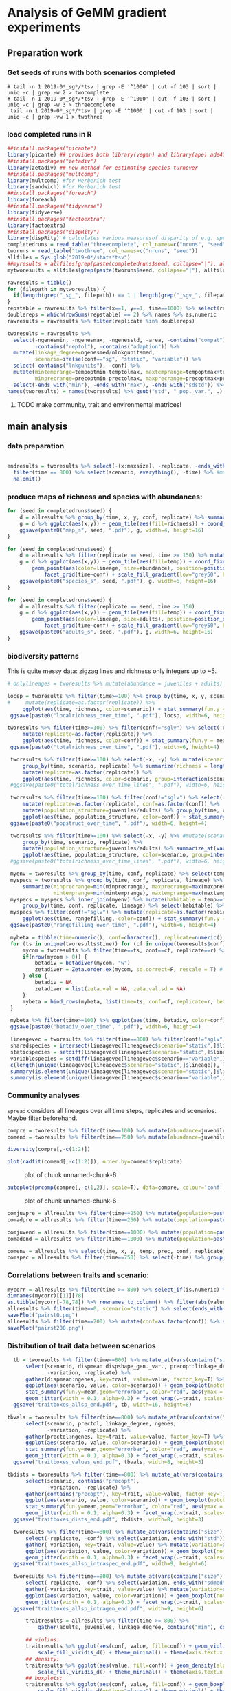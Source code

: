 * Analysis of GeMM gradient experiments
  
** Preparation work

*** Get seeds of runs with both scenarios completed
    
 #+BEGIN_SRC shell
# tail -n 1 2019-0*_sg*/*tsv | grep -E '^1000' | cut -f 103 | sort | uniq -c | grep -w 2 > twocomplete
# tail -n 1 2019-0*_sg*/*tsv | grep -E '^1000' | cut -f 103 | sort | uniq -c | grep -w 3 > threecomplete
 tail -n 1 2019-0*_sg*/*tsv | grep -E '^1000' | cut -f 103 | sort | uniq -c | grep -vw 1 > twothree 
 #+END_SRC

 #+RESULTS:

*** load completed runs in R
    
 #+BEGIN_SRC R
 ##install.packages("picante")
 library(picante) ## provides both library(vegan) and library(ape) ade4?
 ##install.packages("zetadiv")
 library(zetadiv) ## new method for estimating species turnover
 ##install.packages("multcomp")
 library(multcomp) #for Herberich test
 library(sandwich) #for Herberich test
 ##install.packages("foreach")
 library(foreach)
 ##install.packages("tidyverse")
 library(tidyverse)
 ##install.packages("factoextra")
 library(factoextra)
 ##install.packages("dispRity")
 library(dispRity) # calculates various measuresof disparity of e.g. species w/ multivariate trait data
 completedruns = read_table("threecomplete", col_names=c("nruns", "seed"))
 tworuns = read_table("twothree", col_names=c("nruns", "seed"))
 allfiles = Sys.glob("2019-0*/stats*tsv")
 ##myresults = allfiles[grep(paste(completedruns$seed, collapse="|"), allfiles)]
 mytworesults = allfiles[grep(paste(tworuns$seed, collapse="|"), allfiles)]
  
 rawresults = tibble()
 for (filepath in mytworesults) {
   if(length(grep("_sg_", filepath)) == 1 | length(grep("_sgv_", filepath)) == 1) rawresults = bind_rows(rawresults, read_tsv(filepath))
 }
 repstable = rawresults %>% filter(x==1, y==1, time==1000) %>% select(replicate, conf) %>% group_by(conf) %>% unique %>% table
 doublereps = which(rowSums(repstable) == 2) %>% names %>% as.numeric
 rawresults = rawresults %>% filter(replicate %in% doublereps)
 
 tworesults = rawresults %>%
   select(-ngenesmin, -ngenesmax, -ngenesstd, -area, -contains("compat"),
          -contains("reptol"), -contains("adaption")) %>%
   mutate(linkage_degree=ngenesmed/nlnkgunitsmed,
          scenario=ifelse(conf=="sg", "static", "variable")) %>%
   select(-contains("lnkgunits"), -conf) %>%
   mutate(mintemprange=tempoptmin-temptolmax, maxtemprange=tempoptmax+temptolmax,
          minprecrange=precoptmin-prectolmax, maxprecrange=precoptmax+prectolmax) %>%
   select(-ends_with("min"), -ends_with("max"), -ends_with("sdstd")) %>% na.omit()
 names(tworesults) = names(tworesults) %>% gsub("std", "_pop._var.", .) %>% gsub("sdmed", "_gen._var.", .)  %>% gsub("med", "", .) 
 #+END_SRC

 #+RESULTS:

**** TODO make community, trait and environmental matrices!

** main analysis

*** data preparation
#+BEGIN_SRC R

endresults = tworesults %>% select(-(x:maxsize), -replicate, -ends_with("range")) %>%
  filter(time == 800) %>% select(scenario, everything(), -time) %>% #mutate_at(vars(contains("size"), linkage_degree), log) %>%
  na.omit()

#+END_SRC
*** produce maps of richness and species with abundances:
 #+BEGIN_SRC R
     for (seed in completedruns$seed) {
         d = allresults %>% group_by(time, x, y, conf, replicate) %>% summarize(richness = length(unique(lineage))) %>% filter(replicate == seed)
         g = d %>% ggplot(aes(x,y)) + geom_tile(aes(fill=richness)) + coord_fixed() + facet_grid(time~conf) + scale_fill_viridis_c(trans = "log") + theme_minimal()
         ggsave(paste0("map_s", seed, ".pdf"), g, width=4, height=16)
     }

     for (seed in completedruns$seed) {
         d = allresults %>% filter(replicate == seed, time >= 150) %>% mutate(abundance = juveniles+adults)
         g = d %>% ggplot(aes(x,y)) + geom_tile(aes(fill=temp)) + coord_fixed() +
             geom_point(aes(color=lineage, size=abundance), position=position_dodge(0.8)) + scale_size_area(max_size=4) + #, trans="log") +
                 facet_grid(time~conf) + scale_fill_gradient(low="grey50", high="grey100") + scale_color_brewer(palette="Paired") + theme_minimal()
         ggsave(paste0("species_s", seed, ".pdf"), g, width=6, height=16)
     }

     for (seed in completedruns$seed) {
         d = allresults %>% filter(replicate == seed, time >= 150)
         g = d %>% ggplot(aes(x,y)) + geom_tile(aes(fill=temp)) + coord_fixed() +
             geom_point(aes(color=lineage, size=adults), position=position_dodge(0.8)) + scale_size_area(max_size=4) + #, trans="log") +
                 facet_grid(time~conf) + scale_fill_gradient(low="grey50", high="grey100") + scale_color_brewer(palette="Paired") + theme_minimal()
         ggsave(paste0("adults_s", seed, ".pdf"), g, width=6, height=16)
     }
 #+END_SRC

*** biodiversity patterns
This is quite messy data: zigzag lines and richness only integers up to ~5.
 #+BEGIN_SRC R
# onlylineages = tworesults %>% mutate(abundance = juveniles + adults) %>% select(time, x, y, conf, replicate, lineage, abundance) %>% spread(key=lineage, value=abundance, fill=0)#%>% group_by(time, x, y, conf, replicate)

locsp = tworesults %>% filter(time>=100) %>% group_by(time, x, y, scenario, replicate) %>% na.omit() %>% summarize(richness = length(unique(lineage))) %>%
#     mutate(replicate=as.factor(replicate)) %>%
     ggplot(aes(time, richness, color=scenario)) + stat_summary(fun.y = mean, geom="line", size=1) + stat_summary(fun.data=Hmisc::mean_cl_boot, geom="ribbon", alpha=0.1) + scale_color_viridis_d() + theme_classic()
 ggsave(paste0("localrichness_over_time", ".pdf"), locsp, width=6, height=4)

tworesults %>% filter(time>=100) %>% filter(conf!="sglv") %>% select(-x, -y) %>% mutate(conf=as.factor(conf)) %>% group_by(time, conf, replicate) %>% summarize(richness = length(unique(lineage))) %>%
     mutate(replicate=as.factor(replicate)) %>%
     ggplot(aes(time, richness, color=conf)) + stat_summary(fun.y = mean, geom="line", size=1) + stat_summary(fun.data=Hmisc::mean_cl_boot, geom="ribbon", alpha=0.1) + scale_color_viridis_d() + theme_minimal()
 ggsave(paste0("totalrichness_over_time", ".pdf"), width=6, height=4)

 tworesults %>% filter(time>=100) %>% select(-x, -y) %>% mutate(scenario=as.factor(scenario)) %>%
     group_by(time, scenario, replicate) %>% summarize(richness = length(unique(lineage))) %>%
     mutate(replicate=as.factor(replicate)) %>%
     ggplot(aes(time, richness, color=scenario, group=interaction(scenario,replicate))) + geom_line() + scale_color_viridis_d() + theme_minimal()
 #ggsave(paste0("totalrichness_over_time_lines", ".pdf"), width=6, height=4)

 tworesults %>% filter(time>=100) %>% filter(conf!="sglv") %>% select(-x, -y) %>%
     mutate(replicate=as.factor(replicate), conf=as.factor(conf)) %>%
     mutate(population_structure=juveniles/adults) %>% group_by(time, conf, replicate) %>%
     ggplot(aes(time, population_structure, color=conf)) + stat_summary(fun.y = mean, geom="line", size=1) + stat_summary(fun.data=mean_cl_boot, geom="ribbon", alpha=0.1) + scale_color_viridis_d() + theme_minimal()
 ggsave(paste0("popstruct_over_time", ".pdf"), width=6, height=4)

 tworesults %>% filter(time>=100) %>% select(-x, -y) %>% #mutate(scenario=as.factor(scenario), replicate=as.factor(replicate)) %>%
     group_by(time, scenario, replicate) %>% 
     mutate(population_structure=juveniles/adults) %>% summarize_at(vars(population_structure), median) %>%
     ggplot(aes(time, population_structure, color=scenario, group=interaction(scenario,replicate))) + geom_line() + scale_color_viridis_d() + theme_minimal()
 #ggsave(paste0("totalrichness_over_time_lines", ".pdf"), width=6, height=4)

 myenv = tworesults %>% group_by(time, conf, replicate) %>% select(temp, prec) %>% unique() %>% ungroup()
 myspecs = tworesults %>% group_by(time, conf, replicate, lineage) %>% select(ends_with("range")) %>%
     summarize(minprecrange=min(minprecrange), maxprecrange=max(maxprecrange),
               mintemprange=min(mintemprange), maxtemprange=max(maxtemprange)) %>% mutate(rangefilling=0) %>% ungroup()
 myspecs = myspecs %>% inner_join(myenv) %>% mutate(habitable = temp>=mintemprange & temp<=maxtemprange & prec>=minprecrange & prec<=maxprecrange) %>%
     group_by(time, conf, replicate, lineage) %>% select(habitable) %>% summarise(rangefilling=sum(habitable)/length(habitable)) %>% ungroup()
 myspecs %>% filter(conf!="sglv") %>% mutate(replicate=as.factor(replicate), conf=as.factor(conf)) %>% group_by(time, conf, replicate) %>%
     ggplot(aes(time, rangefilling, color=conf)) + stat_summary(fun.y = mean, geom="line", size=1) + stat_summary(fun.data=mean_cl_boot, geom="ribbon", alpha=0.1) + scale_color_viridis_d() + theme_minimal()
 ggsave(paste0("rangefilling_over_time", ".pdf"), width=6, height=4)

 mybeta = tibble(time=numeric(), conf=character(), replicate=numeric(), betadiv=numeric(), zetadiv=numeric(), zetasd=numeric())
 for (ts in unique(tworesults$time)) for (cf in unique(tworesults$conf)) for (r in unique(tworesults$replicate)) {
     mycom = tworesults %>% filter(time==ts, conf==cf, replicate==r) %>% mutate(abundance=juveniles+adults) %>% group_by(x, y) %>% select(abundance, lineage) %>% spread(key=lineage, value=abundance, fill=0) %>% ungroup() %>% select(-x, -y)
     if(nrow(mycom > 0)) {
         betadiv = betadiver(mycom, "w")
         zetadiver = Zeta.order.ex(mycom, sd.correct=F, rescale = T) # it can be set to FALSE if the sampling is exhaustive, for example in case of a continuous regular grid covering the whole study area.
     } else {
         betadiv = NA
         zetadiver = list(zeta.val = NA, zeta.val.sd = NA)
     }
     mybeta = bind_rows(mybeta, list(time=ts, conf=cf, replicate=r, betadiv=mean(betadiv), zetadiv=zetadiver$zeta.val[1], zetasd=zetadiver$zeta.val.sd[1]))
 }

 mybeta %>% filter(time>=100) %>% ggplot(aes(time, betadiv, color=conf)) + stat_summary(fun.y = mean, geom="line", size=1) + stat_summary(fun.data=mean_cl_boot, geom="ribbon", alpha=0.1) + scale_color_viridis_d() + theme_minimal()
 ggsave(paste0("betadiv_over_time", ".pdf"), width=6, height=4)
 
 lineagevec = tworesults %>% filter(time==800) %>% filter(conf!="sglv") %>% select(conf, lineage)
 sharedspecies = intersect(lineagevec[lineagevec$scenario="static",]$lineage, lineagevec[lineagevec$scenario=="variable",]$lineage)
 staticspecies = setdiff(lineagevec[lineagevec$scenario="static",]$lineage, lineagevec[lineagevec$scenario=="variable",]$lineage)
 variablespecies = setdiff(lineagevec[lineagevec$scenario=="variable",]$lineage, lineagevec[lineagevec$scenario="static",]$lineage)
 c(length(unique(lineagevec[lineagevec$scenario="static",]$lineage)), length(unique(lineagevec[lineagevec$scenario=="variable",]$lineage)))
 summary(is.element(unique(lineagevec[lineagevec$scenario="static",]$lineage), unique(lineagevec[lineagevec$scenario=="variable",]$lineage)))
 summary(is.element(unique(lineagevec[lineagevec$scenario=="variable",]$lineage), unique(lineagevec[lineagevec$scenario="static",]$lineage)))
 #+END_SRC

*** Community analyses
    :PROPERTIES:
    :CUSTOM_ID: community-analyses
    :END:

  =spread= considers all lineages over all time steps, replicates and
  scenarios. Maybe filter beforehand.

  #+BEGIN_SRC R
      compre = tworesults %>% filter(time==100) %>% mutate(abundance=juveniles+adults) %>% select(conf, replicate, lineage, abundance) %>% group_by(conf, replicate, lineage) %>% summarize_all(sum) %>% ungroup() %>% spread(key=lineage, value=abundance, fill=0)
      comend = tworesults %>% filter(time==750) %>% mutate(abundance=juveniles+adults) %>% select(conf, replicate, lineage, abundance) %>% group_by(conf, replicate, lineage) %>% summarize_all(sum) %>% ungroup() %>% spread(key=lineage, value=abundance, fill=0)

      diversity(compre[,-c(1:2)])
  #+END_SRC
  
#+BEGIN_SRC R
      plot(radfit(comend[,-c(1:2)]), order.by=comend$replicate)
  #+END_SRC

  #+CAPTION: plot of chunk unnamed-chunk-6
  [[file:figure/unnamed-chunk-6-1.png]]

  #+BEGIN_SRC R
      autoplot(prcomp(compre[,-c(1,2)], scale=T), data=compre, colour='conf', alpha=.5)
  #+END_SRC

  #+CAPTION: plot of chunk unnamed-chunk-6
  [[file:figure/unnamed-chunk-6-2.png]]

  #+BEGIN_SRC R
      comjuvpre = allresults %>% filter(time==250) %>% mutate(population=paste0(lineage, x, y)) %>% group_by(conf, replicate) %>% spread(key=lineage, value=juveniles, fill=0)
      comadpre = allresults %>% filter(time==250) %>% mutate(population=paste0(lineage, x, y)) %>% group_by(conf, replicate) %>% spread(key=lineage, value=adults)

      comjuvend = allresults %>% filter(time==1000) %>% mutate(population=paste0(lineage, x, y)) %>% group_by(conf, replicate) %>% spread(key=lineage, value=juveniles)
      comadend = allresults %>% filter(time==1000) %>% mutate(population=paste0(lineage, x, y)) %>% group_by(conf, replicate) %>% spread(key=lineage, value=adults)

      comenv = allresults %>% select(time, x, y, temp, prec, conf, replicate) %>% group_by(time, x, y, conf, replicate) %>% summarize(temp=unique(temp), prec=unique(prec))
      comspec = allresults %>% filter(time==750) %>% select(-time) %>% group_by(conf, replicate, lineage) %>% summarize(temp=unique(temp), prec=unique(prec))
  #+END_SRC

*** Correlations between traits and scenario:
    :PROPERTIES:
    :CUSTOM_ID: correlations-between-traits-and-scenario
    :END:

  #+BEGIN_SRC R
      mycorr = allresults %>% filter(time >= 800) %>% select_if(is.numeric) %>% cor
      dimnames(mycorr)[[1]][78]
      as.tibble(mycorr[-78,78]) %>% rownames_to_column() %>% filter(abs(value)>=0.1) %>% ggplot(aes(rowname,value,fill=value)) + geom_col() + scale_fill_viridis_c() + theme_minimal() + theme(axis.text.x = element_text(angle = 45, vjust = 1, hjust=1))
      allresults %>% filter(time==0, scenario="static") %>% select(ends_with("med"), linkage_degree) %>% pairs()
      savePlot("pairst0.png")
      allresults %>% filter(time==200) %>% mutate(conf=as.factor(conf)) %>% select(ends_with("med"), linkage_degree, conf) %>% pairs()
      savePlot("pairst200.png")
  #+END_SRC

*** Distribution of trait data between scenarios

  #+BEGIN_SRC R
  tb = tworesults %>% filter(time==800) %>% mutate_at(vars(contains("size"), linkage_degree), log) %>%
      select(scenario, dispmean:dispshape_gen._var., precopt:linkage_degree, ngenes,
             -variation, -replicate) %>%
      gather(dispmean:ngenes, key=trait, value=value, factor_key=T) %>% 
      ggplot(aes(scenario, value, color=scenario)) + geom_boxplot(notch=TRUE, outlier.shape = NA, fill="grey90") +
      stat_summary(fun.y=mean,geom="errorbar", color="red", aes(ymax = ..y.., ymin = ..y..)) +
      geom_jitter(width = 0.1, alpha=0.3) + facet_wrap(.~trait, scales="free") + theme_fira() + scale_color_fira()
  ggsave("traitboxes_allsp_end.pdf", tb, width=16, height=8)

tbvals = tworesults %>% filter(time==800) %>% mutate_at(vars(contains("size"), linkage_degree), log) %>%
      select(scenario, prectol, linkage_degree, ngenes,
             -variation, -replicate) %>%
      gather(prectol:ngenes, key=trait, value=value, factor_key=T) %>% 
      ggplot(aes(scenario, value, color=scenario)) + geom_boxplot(notch=TRUE, outlier.shape = NA, fill="grey90") +
      stat_summary(fun.y=mean,geom="errorbar", color="red", aes(ymax = ..y.., ymin = ..y..)) +
      geom_jitter(width = 0.1, alpha=0.3) + facet_wrap(.~trait, scales="free") + theme_fira() + scale_color_fira()
  ggsave("traitboxes_values_end.pdf", tbvals, width=8, height=3)
  
tbdists = tworesults %>% filter(time==800) %>% mutate_at(vars(contains("size"), linkage_degree), log) %>%
      select(scenario, contains("precopt"),
             -variation, -replicate) %>%
      gather(contains("precopt"), key=trait, value=value, factor_key=T) %>% 
      ggplot(aes(scenario, value, color=scenario)) + geom_boxplot(notch=TRUE, outlier.shape = NA, fill="grey90") +
      stat_summary(fun.y=mean,geom="errorbar", color="red", aes(ymax = ..y.., ymin = ..y..)) +
      geom_jitter(width = 0.1, alpha=0.3) + facet_wrap(.~trait, scales="free") + theme_fira() + scale_color_fira()
  ggsave("traitboxes_dists_end.pdf", tbdists, width=8, height=3)
  
  tworesults %>% filter(time==800) %>% mutate_at(vars(contains("size"), linkage_degree), log) %>% select(variation, dispmeanmed:linkage_degree) %>%
      select(-replicate, -conf) %>% select(variation, ends_with("std")) %>%
      gather(-variation, key=trait, value=value) %>% mutate(variation=as.factor(variation)) %>% 
      ggplot(aes(variation, value, color=variation)) + geom_boxplot(notch=TRUE, outlier.shape = NA, fill="grey90") +
      geom_jitter(width = 0.1, alpha=0.3) + facet_wrap(.~trait, scales="free") + scale_color_viridis_d(option="cividis")
  ggsave("traitboxes_allsp_intraspec_end.pdf", width=9, height=6)
  
  tworesults %>% filter(time==800) %>% mutate_at(vars(contains("size"), linkage_degree), log) %>% select(variation, dispmeanmed:linkage_degree) %>%
      select(-replicate, -conf) %>% select(variation, ends_with("sdmed")) %>%
      gather(-variation, key=trait, value=value) %>% mutate(variation=as.factor(variation)) %>% 
      ggplot(aes(variation, value, color=variation)) + geom_boxplot(notch=TRUE, outlier.shape = NA, fill="grey90") +
      geom_jitter(width = 0.1, alpha=0.3) + facet_wrap(.~trait, scales="free") + scale_color_viridis_d(option="cividis")
  ggsave("traitboxes_allsp_intragen_end.pdf", width=9, height=6)
  
      traitresults = allresults %>% filter(time >= 800) %>%
          gather(adults, juveniles, linkage_degree, contains("min"), contains("med"), contains("std"), contains("max"), key=trait, value=value)

      ## violins:
      traitresults %>% ggplot(aes(conf, value, fill=conf)) + geom_violin() + facet_wrap(~trait, scales="free") +
          scale_fill_viridis_d() + theme_minimal() + theme(axis.text.x = element_text(angle = 45, vjust = 1, hjust=1))
      ## density:
      traitresults %>% ggplot(aes(value, fill=conf)) + geom_density(alpha=0.8) + facet_wrap(~trait, scales="free") +
          scale_fill_viridis_d() + theme_minimal() + theme(axis.text.x = element_text(angle = 45, vjust = 1, hjust=1))
      ## boxplots:
      traitresults %>% ggplot(aes(conf, value, fill=conf)) + geom_boxplot(notch=TRUE) + facet_wrap(~trait, scales="free") +
          scale_fill_viridis_d(option="plasma") + theme_minimal() + theme(axis.text.x = element_text(angle = 45, vjust = 1, hjust=1))
      surviving = allresults %>% filter(time>=800) %>% mutate(species=paste(lineage,conf,replicate, sep="_")) %>% select(species) %>% unique
      surviving = c(surviving)[[1]]
      survivinglineages = allresults %>% filter(time==0) %>% mutate(species=paste(lineage,conf,replicate, sep="_")) %>%
          filter(species %in% surviving) %>% select(-species)
      survivinglineages %>% gather(adults, juveniles, linkage_degree, contains("min"), contains("med"), contains("std"), contains("max"), key=trait, value=value) %>%
          ggplot(aes(conf, value, fill=conf)) + geom_boxplot(notch=TRUE) + facet_wrap(~trait, scales="free") +
          scale_fill_viridis_d() + theme_minimal() + theme(axis.text.x = element_text(angle = 45, vjust = 1, hjust=1))
  #+END_SRC
*** Ordinations:
    Caveat: time consuming computations!
    
    #+BEGIN_SRC R
    endpca = prcomp(endresults[,-1], scale=T)
    fviz_pca_var(endpca, geom.ind="point")
    pca = autoplot(endpca, data=endresults, loadings=T, loadings.label=T, alpha=1, colour='scenario') + scale_color_viridis_d() + theme_minimal()
    ggsave("pca_t800_alltraits.pdf", pca, width=9, height=6)

    mynmds = metaMDS(endresults[,-1])

    sharedendresults = tworesults %>% mutate(variation = (scenario=="variable")*1) %>% select(-adults, -juveniles, -maxage, -maxsize) %>% filter(time == 800, lineage %in% sharedspecies) %>%
        select(variation, lineage, ends_with("med")) %>% select_if(function(x){!any(is.na(x))}) %>%
        mutate(variation=as.factor(variation))
    sharedendpca = prcomp(sharedendresults[,-c(1,2)], scale = T)
    autoplot(sharedendpca, data=sharedendresults, loadings=T, loadings.label=T, alpha=0.5, colour='lineage', shape='variation') + theme_minimal()
    ggsave("pca_sharedspecs_t800.pdf", width=16, height=9)

    traitendresults = endresults %>% select(-variation) %>% select(-(x:prec))

    startendresults = allresults %>% select(-adults, -juveniles, -maxage, -maxsize) %>% filter(time==0 | time==200 | time >=800) %>%
        select_if(is.numeric) %>% select_if(function(x){!any(is.na(x))}) %>% select(-variation) %>% select(-(x:prec))

    afterburninresults = allresults %>% select(-adults, -juveniles, -maxage, -maxsize) %>% filter(time==200 | time >=900, conf == "sg") %>%
        select_if(is.numeric) %>% select_if(function(x){!any(is.na(x))}) %>% select(-variation) %>% select(-(x:prec))
    afterburninpca = prcomp(afterburninresults[, -1], scale = T)
    autoplot(afterburninpca, data=afterburninresults, colour='time', loadings=T, loadings.label=T, alpha=0.3) + scale_color_viridis_c() + theme_minimal()
    ggsave("pca_novar_t200_t900.pdf", width=16, height=9)
    
    startpca = prcomp(startendresults[,-1], scale = T)
    autoplot(startpca, data=allresults[allresults$time==0|allresults$time==200|allresults$time>=800,], colour='time', loadings=T, loadings.label=T, alpha=0.3, shape='conf') + scale_color_viridis_c() + theme_minimal()
    ggsave("pca_var_novar_startend.pdf", width=16, height=9)
    autoplot(startpca, data=allresults[allresults$time==0|allresults$time>=800,], colour='time', loadings=T, loadings.label=T, alpha=0.3, shape='conf') + scale_color_viridis_c() + theme_minimal() + coord_cartesian(xlim=c(-0.003,0.003), ylim=c(-0.01,0.005))
    ggsave("pca_var_novar_startend_zoom.pdf", width=16, height=9)
    
    mydudi = dudi.pca(traitendresults[,-1], scale=T, nf=2, scannf = FALSE)
                                        #autoplot(mydudi, data=traitendresults, colour='variation', loadings=T, loadings.label=T) + scale_color_viridis_c() + theme_minimal()
    
                                        #biplot(mydudi, col=ifelse(traitendresults$variation==1,"orange","violet"))
    
    ## mynmds = allresults %>% select(-contains("size"), -adults, -juveniles) %>% filter(time == 500) %>%
    ##     mutate(variation=(scenario=="variable")*1) %>% select_if(is.numeric) %>% select_if(function(x){!any(is.na(x))}) %>%
    ##     select(replicate, variation, ends_with("med")) %>% metaMDS()
    ## plot(mynmds)
    
    ccadata = allresults %>% filter(time == 500) %>%
        mutate(variation=(scenario=="variable")*1) %>% select_if(is.numeric) %>% select_if(function(x){!any(is.na(x))}) %>%
        select(replicate, variation, ends_with("med"))
    mycca = ccadata %>% cca()
                                        #plot(mycca)
                                        #plot(envfit(mycca, ccadata))
    #+END_SRC
    
*** Herberich test

**** Simulation initial state

  #+BEGIN_SRC R
  initresults = survivinglineages %>% select(-maxage, -maxsize) %>% select_if(is.numeric) %>%
      select_if(function(x){!any(is.na(x))}) %>% mutate(variation=as.factor(variation))
  traitnames = initresults %>% select(dispmeanmin:linkage_degree, -variation) %>% names() 

  inittraits_glht = foreach(trait=traitnames) %dopar% {
      initmod = aov(get(trait)~variation, data=initresults)
      initmod_glht = glht(initmod, mcp(variation="Tukey"), vcov=vcovHC)
  }
  names(inittraits_glht) = traitnames

  lapply(inittraits_glht, summary)
  #+END_SRC

  #+BEGIN_SRC R
  endresults = tworesults %>% filter(time==1000) %>% select(-maxage, -maxsize) %>% select_if(is.numeric) %>%
      select_if(function(x){!any(is.na(x))}) %>% mutate(variation=as.factor(variation))
  traitnames = endresults %>% select(dispmeanmin:linkage_degree, -variation) %>% names() 
  endtraits_glht = foreach(trait=traitnames) %do% {
      endmod = aov(get(trait)~variation, data=endresults)
      endmod_glht = glht(endmod, mcp(variation="Tukey"), vcov=vcovHC)
  }
  names(endtraits_glht) = traitnames
  lapply(endtraits_glht, summary)
  #+END_SRC

**** Simulation end

     #+BEGIN_SRC R
     myendresults = tworesults %>% mutate(variation=as.factor(variation)) %>% na.omit()
     traitnames = myendresults %>% select(dispmeanmed:linkage_degree, -variation, -conf) %>% names() 

     endtraits_glht = foreach(trait=traitnames) %do% {
         endmod = aov(get(trait)~variation, data=myendresults)
         endmod_glht = glht(endmod, mcp(variation="Tukey"), vcov=vcovHC)
     }
     names(endtraits_glht) = traitnames

     lapply(endtraits_glht, summary)
     #+END_SRC

**** Shared and unique species

#+BEGIN_SRC R
## shared species at simulation end
sharedspresults = tworesults %>% filter(lineage %in% c(sharedspecies)) %>% select(-adults, -juveniles, -maxage, -maxsize, -replicate) %>% filter(time == 800) %>% select_if(is.numeric) %>%
        select_if(function(x){!any(is.na(x))}) %>% mutate(variation=as.factor(variation))
      sharedsptraitnames = sharedspresults %>% select(dispmeanmed:linkage_degree, -variation) %>% names() 
      sharedsptraits_glht = foreach(trait=sharedsptraitnames) %do% {
          endmod = aov(get(trait)~variation, data=scale(sharedspresults))
          endmod_glht = glht(endmod, mcp(variation="Tukey"), vcov=vcovHC)
      }
      names(sharedsptraits_glht) = sharedsptraitnames

      lapply(sharedsptraits_glht, summary)
      sharedspresults %>% mutate_at(vars(contains("size"), linkage_degree), log) %>% select(variation, dispmeanmed:linkage_degree) %>%
          gather(dispmeanmed:linkage_degree, key=trait, value=value) %>%
          ggplot(aes(variation, value, color=variation)) + geom_boxplot(notch=TRUE, outlier.shape = NA, fill="grey90") +
          geom_jitter(width = 0.1, alpha=0.3) + facet_wrap(.~trait, scales="free") + scale_color_viridis_d(option="cividis")
      ggsave("traitboxes_shared_end.pdf", width=18, height=12)

## unique species at simulation start
      uniqspresults = tworesults %>% filter(time==0, ((lineage %in% staticspecies) & variation==0) |
                                                     ((lineage %in% variablespecies) & variation==1)) %>%
          select(-adults, -juveniles, -maxage, -maxsize, -replicate) %>% select_if(is.numeric) %>% select_if(function(x){!any(is.na(x))}) %>%
          mutate(variation=as.factor(variation))
      uniqsptraitnames = uniqspresults %>% select(ends_with("med"), ends_with("std"), -ends_with("sdstd"),
                                                  linkage_degree) %>% names() 
      uniqsptraits_glht = foreach(trait=uniqsptraitnames) %do% {
          endmod = aov(get(trait)~variation, data=uniqspresults)
          endmod_glht = glht(endmod, mcp(variation="Tukey"), vcov=vcovHC)
      }
      names(uniqsptraits_glht) = uniqsptraitnames

      lapply(uniqsptraits_glht, summary)
      uniqspresults %>% mutate_at(vars(contains("size"), linkage_degree), log) %>% select(variation, dispmeanmed:linkage_degree) %>%
          gather(dispmeanmed:linkage_degree, key=trait, value=value) %>%
          ggplot(aes(variation, value, color=variation)) + geom_boxplot(notch=TRUE, outlier.shape = NA, fill="grey90") +
          geom_jitter(width = 0.1, alpha=0.3) + facet_wrap(.~trait, scales="free") + scale_color_viridis_d(option="cividis")
      ggsave("traitboxes_uniq_start.pdf", width=18, height=12)

## unique species at simulation end
      uniqspendresults = tworesults %>% filter(time==800, ((lineage %in% staticspecies) & variation==0) |
                                                     ((lineage %in% variablespecies) & variation==1)) %>%
          select(-adults, -juveniles, -maxage, -maxsize, -replicate) %>% select_if(is.numeric) %>% select_if(function(x){!any(is.na(x))}) %>%
          mutate(variation=as.factor(variation))
      uniqspendtraitnames = uniqspendresults %>% select(ends_with("med"), ends_with("std"), -ends_with("sdstd"),
                                                  linkage_degree) %>% names() 
      uniqspendtraits_glht = foreach(trait=uniqspendtraitnames) %do% {
          endmod = aov(get(trait)~variation, data=uniqspendresults)
          endmod_glht = glht(endmod, mcp(variation="Tukey"), vcov=vcovHC)
      }
      names(uniqspendtraits_glht) = uniqspendtraitnames

      lapply(uniqspendtraits_glht, summary)
      uniqspendresults %>% mutate_at(vars(contains("size"), linkage_degree), log) %>% select(variation, dispmeanmed:linkage_degree) %>%
          gather(dispmeanmed:linkage_degree, key=trait, value=value) %>%
          ggplot(aes(variation, value, color=variation)) + geom_boxplot(notch=TRUE, outlier.shape = NA, fill="grey90") +
          geom_jitter(width = 0.1, alpha=0.3) + facet_wrap(.~trait, scales="free") + scale_color_viridis_d(option="cividis")
      ggsave("traitboxes_uniq_end.pdf", width=18, height=12)

#+END_SRC

*** Cluster analysis
taken from https://www.statmethods.net/advstats/cluster.html

#+BEGIN_SRC R
library(fpc)

mywholedata = tworesults %>% mutate(variation = (scenario=="variable")*1) %>% select(-adults, -juveniles, -maxage, -maxsize) %>% filter(time == 800, lineage %in% sharedspecies) %>%
    select(variation, ends_with("med")) %>% select_if(function(x){!any(is.na(x))})
## mydata <- na.omit(mydata) # listwise deletion of missing
mydata <- scale(mywholedata[,-1]) # standardize variables
fit = pamk(mydata)
mydata = as.tibble(mydata)
mycluster = bind_cols(variation=as.factor(mywholedata$variation), mydata, cluster=as.factor((fit$pamobject)$cluster))
mypca = prcomp(mydata)

autoplot(mypca, data=mycluster, loadings=T, loadings.label=T, colour='cluster', shape='variation', size=4) + scale_color_brewer(palette="Spectral") + theme_minimal()

#+END_SRC

*** Distribution of environmental variables
    :PROPERTIES:
    :CUSTOM_ID: distribution-of-environmental-variables
    :END:

 slight tendency of variable scenarios to higher/lower temps/precs
 (median, solid, and mean, dashed, lines)

 #+BEGIN_SRC R
     results.stats = allresults %>% group_by(conf) %>% summarize(meantemp=mean(temp, na.rm=T), meanprec=mean(prec, na.rm=T),
								 medtemp=median(temp, na.rm=T), medprec=median(prec, na.rm=T))
     allresults %>% ggplot(aes(x=temp, fill=conf)) + geom_density(alpha=0.8) +
	 geom_vline(data=results.stats,aes(color=conf, xintercept=meantemp), size=2, linetype="dashed") +
	 geom_vline(data=results.stats,aes(color=conf, xintercept=medtemp), size=2) +
	 scale_fill_viridis_d() + scale_color_viridis_d() + theme_minimal()
 #+END_SRC

 #+CAPTION: plot of chunk unnamed-chunk-10
 [[file:figure/unnamed-chunk-10-1.png]]

 #+BEGIN_SRC R
     allresults %>% ggplot(aes(x=prec, fill=conf)) + geom_density(alpha=0.8) +
	 geom_vline(data=results.stats,aes(color=conf, xintercept=meanprec), size=2, linetype="dashed") +
	 geom_vline(data=results.stats,aes(color=conf, xintercept=medprec), size=2) +
	 scale_fill_viridis_d() + scale_color_viridis_d() + theme_minimal()
 #+END_SRC

 #+CAPTION: plot of chunk unnamed-chunk-10
 [[file:figure/unnamed-chunk-10-2.png]]

*** Number of scenarios, timesteps

 #+BEGIN_SRC R
     reps = tworesults$replicate %>% unique()
     tsteps = seq(800,1000,50)
     anavar = tibble()
     for (nreps in seq(10, length(table(tworesults$replicate)), 10)) {
	 for (ntsteps in 1:length(tsteps)) {
	     temp.res = tworesults %>% select(-variation) %>% filter(time %in% tsteps[1:ntsteps], replicate %in% reps[1:nreps]) %>%
		 filter(scenario=="variable")
	     mypca = temp.res %>% select(-ends_with("sdmin")) %>%
		 select(-(x:prec), -adults, -juveniles, -maxage, -maxsize, -time, -replicate) %>%
		 select_if(is.numeric) %>% select_if(function(x){!any(is.na(x))}) %>% prcomp(scale=T)
	     anavar = bind_rows(anavar, c(n_replicates=nreps, n_timesteps = ntsteps, PC=mypca$sdev))
	 }
     }

     pcasds = anavar %>% gather(contains("PC"), key=component, value=standard_deviation, factor_key=T) %>%
	 ggplot(aes(n_timesteps, standard_deviation)) + geom_line(aes(color=as.factor(n_replicates))) +
       facet_wrap(.~component, scales="free_y") + scale_color_viridis_d() + theme_minimal()
     ggsave("pcasd_t800_timesteps_replicates.pdf", pcasds, width=12, height=8)
 #+END_SRC

 #+CAPTION: plot of chunk unnamed-chunk-11
 [[file:figure/unnamed-chunk-11-1.png]]

 #+BEGIN_SRC R
     #autoplot(mypca, data=temp.res, loadings=T, loadings.label=T, colour='replicate') + theme_minimal() + scale_color_distiller(palette="Spectral")
 #+END_SRC
* Graph visualisation

** coexistence matrices

#+BEGIN_SRC R
for (t in c(200, 500, 800)) {
    for (sc in c("sg", "sgv")) {
        coocmat = tworesults %>% mutate(site=paste0(x, ".", y, ":", replicate), abundance=adults+juveniles) %>% select(conf, time, site, lineage, abundance) %>%
            filter(time==t, conf==sc) %>% select(site, lineage) %>% table %>% crossprod
        diag(coocmat) = 0
        write.csv(coocmat, paste0("graphs/", sc, "_", t, "_species_cooccurrence.csv"))
    }
}
#+END_SRC

** trait similarities

#+BEGIN_SRC R

for (t in c(100, 800)) {
    for (trait in c("ngenesmed", "sgv")) {
        distmat = tworesults %>% select(lineage, get(trait)) %>%
             %>% crossprod
        diag(coocmat) = 0
        write.csv(coocmat, paste0("graphs/", sc, "_", t, "_species_cooccurrence.csv"))
    }
}
tworesults %>% filter(time==800) %>% select(precoptsdmed) %>% dist %>% as.matrix %>% as.tibble

                                        #mutate(population=paste(x, y, lineage, sep="_")) %>%

#+END_SRC

* Notes and open questions

How to quantify inter- vs. intraspecific variability? Which traits, which metrics (min/max etc.), ... ? 

How to identify clusters AND associated traits/variables?

reduce traits to `select(ends_with("sdmax"), ends_with("med"), ends_with("std"), -ends_with("sdmed"), -ends_with("sdstd"), linkage_degree)`?
or `select(ends_with("med"), ends_with("std"), -ends_with("sdstd"), linkage_degree)`?

after initialisation species occur in several locations -> pseudoreplication? average first? only analyse middle patch?
or is success also a trait/signal?

Herberich tests means ("Estimate"), but medians and variances of traits tell a different story (mean linkage lower @var, median higher)
=> use Herberich only for testing for difference, and discuss actual trait values?
